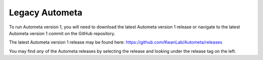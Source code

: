 ===============
Legacy Autometa
===============

To run Autometa version 1, you will need to download the latest Autometa version 1 release
or navigate to the latest Autometa version 1 commit on the GitHub repository.

The latest Autometa version 1 release may be found here: `https://github.com/KwanLab/Autometa/releases <https://github.com/KwanLab/Autometa/releases>`_

You may find *any* of the Autometa releases by selecting the release and looking under the release tag on the left.
